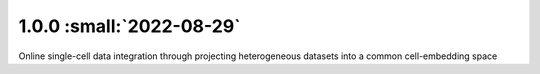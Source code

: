 1.0.0 :small:`2022-08-29`
~~~~~~~~~~~~~~~~~~~~~~~~~

Online single-cell data integration through projecting heterogeneous datasets into a common cell-embedding space

